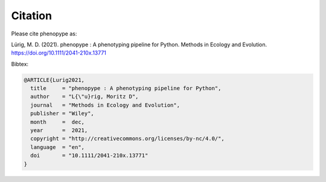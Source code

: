 Citation
==========

Please cite phenopype as:

Lürig, M. D. (2021). phenopype : A phenotyping pipeline for Python. Methods in Ecology and Evolution. https://doi.org/10.1111/2041-210x.13771

Bibtex:

.. code-block::

	@ARTICLE{Lurig2021,
	  title     = "phenopype : A phenotyping pipeline for Python",
	  author    = "L{\"u}rig, Moritz D",
	  journal   = "Methods in Ecology and Evolution",
	  publisher = "Wiley",
	  month     =  dec,
	  year      =  2021,
	  copyright = "http://creativecommons.org/licenses/by-nc/4.0/",
	  language  = "en",
	  doi       = "10.1111/2041-210x.13771"
	}
